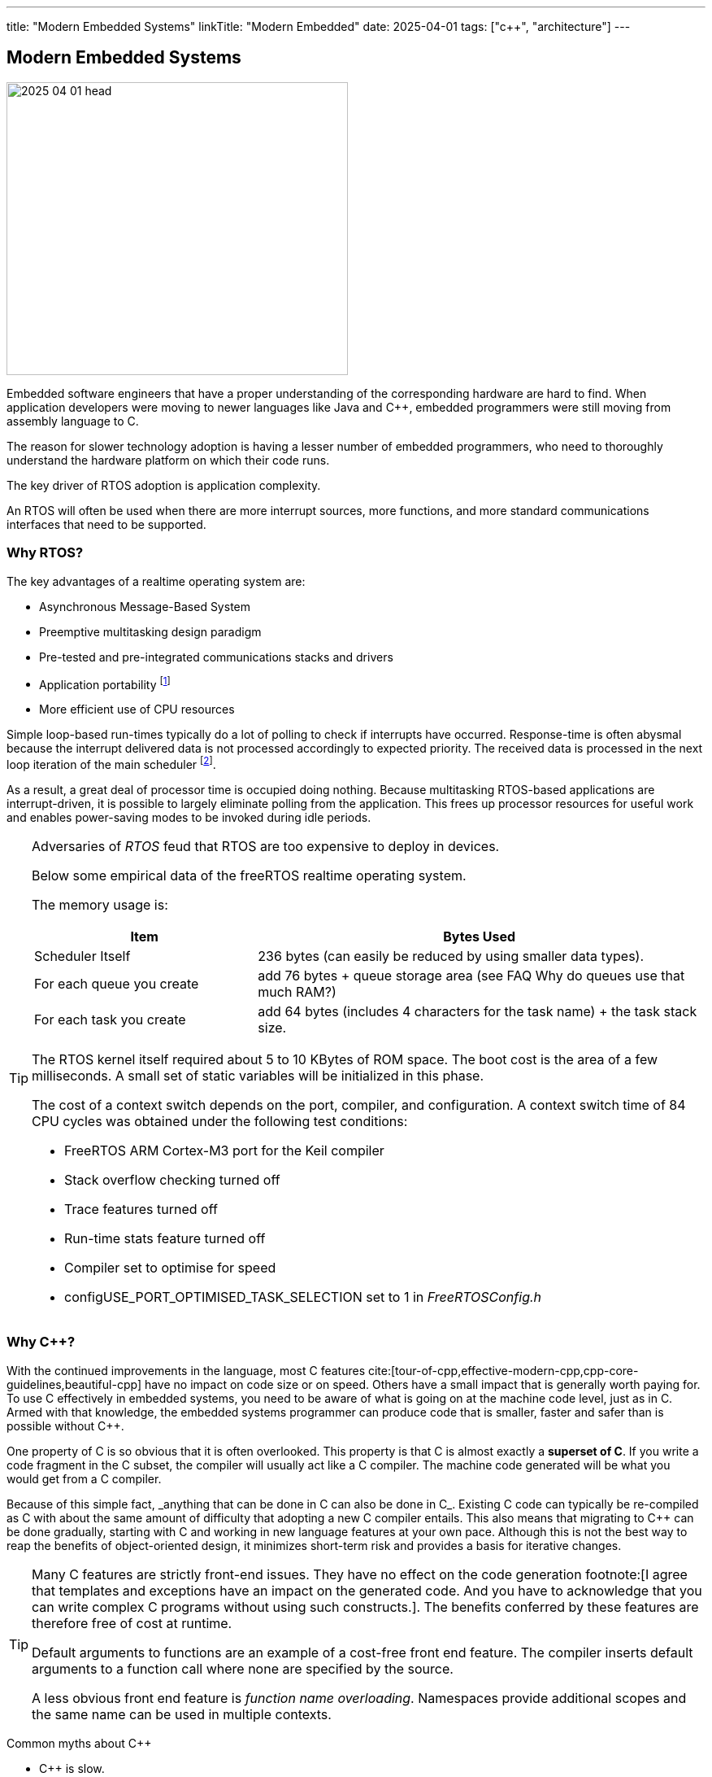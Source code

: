 ---
title: "Modern Embedded Systems"
linkTitle: "Modern Embedded"
date: 2025-04-01
tags: ["c++", "architecture"]
---

== Modern Embedded Systems
:author: Marcel Baumann
:email: <marcel.baumann@tangly.net>
:homepage: https://www.tangly.net/
:company: https://www.tangly.net/[tangly llc]

image::2025-04-01-head.jpg[width=420,height=360,role=left]

Embedded software engineers that have a proper understanding of the corresponding hardware are hard to find.
When application developers were moving to newer languages like Java and C++, embedded programmers were still moving from assembly language to C.

The reason for slower technology adoption is having a lesser number of embedded programmers, who need to thoroughly understand the hardware platform on which their code runs.

The key driver of RTOS adoption is application complexity.

An RTOS will often be used when there are more interrupt sources, more functions, and more standard communications interfaces that need to be supported.

=== Why RTOS?

The key advantages of a realtime operating system are:

- Asynchronous Message-Based System
- Preemptive multitasking design paradigm
- Pre-tested and pre-integrated communications stacks and drivers
- Application portability
footnote:[A specific RTOS provides support for a wide range of hardware platforms.
The effort to move the application to another supported platform is low.]
- More efficient use of CPU resources

Simple loop-based run-times typically do a lot of polling to check if interrupts have occurred.
Response-time is often abysmal because the interrupt delivered data is not processed accordingly to expected priority.
The received data is processed in the next loop iteration of the main scheduler
footnote:[You can try to slice the main routine in smaller increment.
The approach is handcoded and must be changed when timing constraints change.].

As a result, a great deal of processor time is occupied doing nothing.
Because multitasking RTOS-based applications are interrupt-driven, it is possible to largely eliminate polling from the application.
This frees up processor resources for useful work and enables power-saving modes to be invoked during idle periods.

[TIP]
====
Adversaries of _RTOS_ feud that RTOS are too expensive to deploy in devices.

Below some empirical data of the freeRTOS realtime operating system.

The memory usage is:

[cols="1,2",options="header"]
|===
|Item|Bytes Used
|Scheduler Itself          |236 bytes (can easily be reduced by using smaller data types).
|For each queue you create |add 76 bytes + queue storage area (see FAQ Why do queues use that much RAM?)
|For each task you create  |add 64 bytes (includes 4 characters for the task name) + the task stack size.
|===

The RTOS kernel itself required about 5 to 10 KBytes of ROM space.
The boot cost is the area of a few milliseconds.
A small set of static variables will be initialized in this phase.

The cost of a context switch depends on the port, compiler, and configuration.
A context switch time of 84 CPU cycles was obtained under the following test conditions:

- FreeRTOS ARM Cortex-M3 port for the Keil compiler
- Stack overflow checking turned off
- Trace features turned off
- Run-time stats feature turned off
- Compiler set to optimise for speed
- configUSE_PORT_OPTIMISED_TASK_SELECTION set to 1 in _FreeRTOSConfig.h_
====

=== Why C++?

With the continued improvements in the language, most C++ features cite:[tour-of-cpp,effective-modern-cpp,cpp-core-guidelines,beautiful-cpp] have no impact on code size or on speed.
Others have a small impact that is generally worth paying for.
To use C++ effectively in embedded systems, you need to be aware of what is going on at the machine code level, just as in C.
Armed with that knowledge, the embedded systems programmer can produce code that is smaller, faster and safer than is possible without C++.

One property of C++ is so obvious that it is often overlooked.
This property is that C++ is almost exactly a *superset of C*.
If you write a code fragment in the C subset, the compiler will usually act like a C compiler.
The machine code generated will be what you would get from a C compiler.

Because of this simple fact, _anything that can be done in C can also be done in C++_.
Existing C code can typically be re-compiled as C++ with about the same amount of difficulty that adopting a new C compiler entails.
This also means that migrating to C++ can be done gradually, starting with C and working in new language features at your own pace.
Although this is not the best way to reap the benefits of object-oriented design, it minimizes short-term risk and provides a basis for iterative changes.

[TIP]
====
Many C++ features are strictly front-end issues.
They have no effect on the code generation
footnote:[I agree that templates and exceptions have an impact on the generated code.
And you have to acknowledge that you can write complex C++ programs without using such constructs.].
The benefits conferred by these features are therefore free of cost at runtime.

Default arguments to functions are an example of a cost-free front end feature.
The compiler inserts default arguments to a function call where none are specified by the source.

A less obvious front end feature is _function name overloading_.
Namespaces provide additional scopes and the same name can be used in multiple contexts.
====

Common myths about C++

- C++ is slow.
- C++ produces bloated machine code.
_C++ code is at least as efficient as similar C code._
_C++ compiler inlines per default all concrete class methods._
- Objects are large.
- Virtual functions are slow.
- C++ is not ROMable.
- Class libraries make large binaries.
- Abstraction leads to inefficiency.

[CAUTION]
====
We are aware of two factual arguments why you should not use C++ in your project.

. No C++ toolchain is available for your target platform.
_ARM, x86_64 and RISC V platforms have multiple C++ toolchains_.
. Your developers are not fluent with object-oriented approaches and the C++ language.
Your organization is also not willing to invest into the training and coaching.

_These are clear reasons why your development group must stay with C.
Beware that multiple organizations including the Linux kernel developers are, albeit slowly, moving away from C._
====

[bibliography]
=== Links

- [[[free-rtos, 1]]] https://www.freertos.org/FAQMem.html[free RTOS FAQ]

=== References

bibliography::[]

